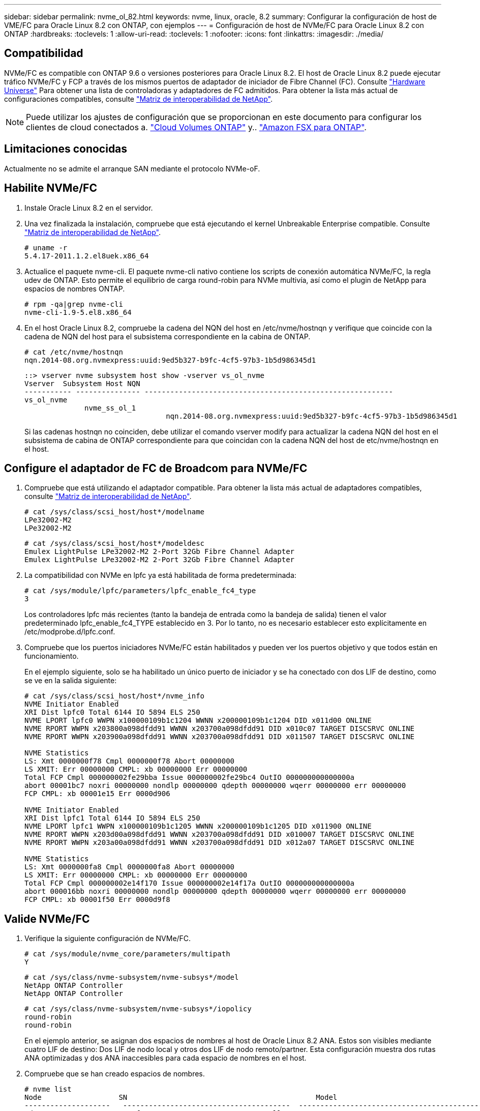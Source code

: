 ---
sidebar: sidebar 
permalink: nvme_ol_82.html 
keywords: nvme, linux, oracle, 8.2 
summary: Configurar la configuración de host de VME/FC para Oracle Linux 8.2 con ONTAP, con ejemplos 
---
= Configuración de host de NVMe/FC para Oracle Linux 8.2 con ONTAP
:hardbreaks:
:toclevels: 1
:allow-uri-read: 
:toclevels: 1
:nofooter: 
:icons: font
:linkattrs: 
:imagesdir: ./media/




== Compatibilidad

NVMe/FC es compatible con ONTAP 9.6 o versiones posteriores para Oracle Linux 8.2. El host de Oracle Linux 8.2 puede ejecutar tráfico NVMe/FC y FCP a través de los mismos puertos de adaptador de iniciador de Fibre Channel (FC). Consulte link:https://hwu.netapp.com/Home/Index["Hardware Universe"^] Para obtener una lista de controladoras y adaptadores de FC admitidos. Para obtener la lista más actual de configuraciones compatibles, consulte link:https://mysupport.netapp.com/matrix/["Matriz de interoperabilidad de NetApp"^].


NOTE: Puede utilizar los ajustes de configuración que se proporcionan en este documento para configurar los clientes de cloud conectados a. link:https://docs.netapp.com/us-en/cloud-manager-cloud-volumes-ontap/index.html["Cloud Volumes ONTAP"^] y.. link:https://docs.netapp.com/us-en/cloud-manager-fsx-ontap/index.html["Amazon FSX para ONTAP"^].



== Limitaciones conocidas

Actualmente no se admite el arranque SAN mediante el protocolo NVMe-oF.



== Habilite NVMe/FC

. Instale Oracle Linux 8.2 en el servidor.
. Una vez finalizada la instalación, compruebe que está ejecutando el kernel Unbreakable Enterprise compatible. Consulte link:https://mysupport.netapp.com/matrix/["Matriz de interoperabilidad de NetApp"^].
+
[listing]
----
# uname -r
5.4.17-2011.1.2.el8uek.x86_64
----
. Actualice el paquete nvme-cli. El paquete nvme-cli nativo contiene los scripts de conexión automática NVMe/FC, la regla udev de ONTAP. Esto permite el equilibrio de carga round-robin para NVMe multivía, así como el plugin de NetApp para espacios de nombres ONTAP.
+
[listing]
----
# rpm -qa|grep nvme-cli
nvme-cli-1.9-5.el8.x86_64
----
. En el host Oracle Linux 8.2, compruebe la cadena del NQN del host en /etc/nvme/hostnqn y verifique que coincide con la cadena de NQN del host para el subsistema correspondiente en la cabina de ONTAP.
+
[listing]
----
# cat /etc/nvme/hostnqn
nqn.2014-08.org.nvmexpress:uuid:9ed5b327-b9fc-4cf5-97b3-1b5d986345d1
----
+
[listing]
----
::> vserver nvme subsystem host show -vserver vs_ol_nvme
Vserver  Subsystem Host NQN
----------- --------------- ----------------------------------------------------------
vs_ol_nvme
              nvme_ss_ol_1
                                 nqn.2014-08.org.nvmexpress:uuid:9ed5b327-b9fc-4cf5-97b3-1b5d986345d1
----
+
Si las cadenas +hostnqn+ no coinciden, debe utilizar el comando vserver modify para actualizar la cadena NQN del host en el subsistema de cabina de ONTAP correspondiente para que coincidan con la cadena NQN del host de etc/nvme/hostnqn en el host.





== Configure el adaptador de FC de Broadcom para NVMe/FC

. Compruebe que está utilizando el adaptador compatible. Para obtener la lista más actual de adaptadores compatibles, consulte link:https://mysupport.netapp.com/matrix/["Matriz de interoperabilidad de NetApp"^].
+
[listing]
----
# cat /sys/class/scsi_host/host*/modelname
LPe32002-M2
LPe32002-M2
----
+
[listing]
----
# cat /sys/class/scsi_host/host*/modeldesc
Emulex LightPulse LPe32002-M2 2-Port 32Gb Fibre Channel Adapter
Emulex LightPulse LPe32002-M2 2-Port 32Gb Fibre Channel Adapter
----
. La compatibilidad con NVMe en lpfc ya está habilitada de forma predeterminada:
+
[listing]
----
# cat /sys/module/lpfc/parameters/lpfc_enable_fc4_type
3
----
+
Los controladores lpfc más recientes (tanto la bandeja de entrada como la bandeja de salida) tienen el valor predeterminado lpfc_enable_fc4_TYPE establecido en 3. Por lo tanto, no es necesario establecer esto explícitamente en /etc/modprobe.d/lpfc.conf.

. Compruebe que los puertos iniciadores NVMe/FC están habilitados y pueden ver los puertos objetivo y que todos están en funcionamiento.
+
En el ejemplo siguiente, solo se ha habilitado un único puerto de iniciador y se ha conectado con dos LIF de destino, como se ve en la salida siguiente:

+
[listing]
----
# cat /sys/class/scsi_host/host*/nvme_info
NVME Initiator Enabled
XRI Dist lpfc0 Total 6144 IO 5894 ELS 250
NVME LPORT lpfc0 WWPN x100000109b1c1204 WWNN x200000109b1c1204 DID x011d00 ONLINE
NVME RPORT WWPN x203800a098dfdd91 WWNN x203700a098dfdd91 DID x010c07 TARGET DISCSRVC ONLINE
NVME RPORT WWPN x203900a098dfdd91 WWNN x203700a098dfdd91 DID x011507 TARGET DISCSRVC ONLINE

NVME Statistics
LS: Xmt 0000000f78 Cmpl 0000000f78 Abort 00000000
LS XMIT: Err 00000000 CMPL: xb 00000000 Err 00000000
Total FCP Cmpl 000000002fe29bba Issue 000000002fe29bc4 OutIO 000000000000000a
abort 00001bc7 noxri 00000000 nondlp 00000000 qdepth 00000000 wqerr 00000000 err 00000000
FCP CMPL: xb 00001e15 Err 0000d906

NVME Initiator Enabled
XRI Dist lpfc1 Total 6144 IO 5894 ELS 250
NVME LPORT lpfc1 WWPN x100000109b1c1205 WWNN x200000109b1c1205 DID x011900 ONLINE
NVME RPORT WWPN x203d00a098dfdd91 WWNN x203700a098dfdd91 DID x010007 TARGET DISCSRVC ONLINE
NVME RPORT WWPN x203a00a098dfdd91 WWNN x203700a098dfdd91 DID x012a07 TARGET DISCSRVC ONLINE

NVME Statistics
LS: Xmt 0000000fa8 Cmpl 0000000fa8 Abort 00000000
LS XMIT: Err 00000000 CMPL: xb 00000000 Err 00000000
Total FCP Cmpl 000000002e14f170 Issue 000000002e14f17a OutIO 000000000000000a
abort 000016bb noxri 00000000 nondlp 00000000 qdepth 00000000 wqerr 00000000 err 00000000
FCP CMPL: xb 00001f50 Err 0000d9f8
----




== Valide NVMe/FC

. Verifique la siguiente configuración de NVMe/FC.
+
[listing]
----
# cat /sys/module/nvme_core/parameters/multipath
Y
----
+
[listing]
----
# cat /sys/class/nvme-subsystem/nvme-subsys*/model
NetApp ONTAP Controller
NetApp ONTAP Controller
----
+
[listing]
----
# cat /sys/class/nvme-subsystem/nvme-subsys*/iopolicy
round-robin
round-robin
----
+
En el ejemplo anterior, se asignan dos espacios de nombres al host de Oracle Linux 8.2 ANA. Estos son visibles mediante cuatro LIF de destino: Dos LIF de nodo local y otros dos LIF de nodo remoto/partner. Esta configuración muestra dos rutas ANA optimizadas y dos ANA inaccesibles para cada espacio de nombres en el host.

. Compruebe que se han creado espacios de nombres.
+
[listing]
----
# nvme list
Node                  SN                                            Model                                                Namespace Usage                            Format         FW Rev
--------------------   ---------------------------------------  ----------------------------------------------- ----------------- ------------------------------- ---------------- ---------------
/dev/nvme0n1     814vWBNRwf9HAAAAAAAB  NetApp ONTAP Controller                1                  85.90 GB / 85.90 GB     4 KiB + 0 B   FFFFFFFF
/dev/nvme0n2     814vWBNRwf9HAAAAAAAB  NetApp ONTAP Controller                2                  85.90 GB / 85.90 GB     4 KiB + 0 B   FFFFFFFF
/dev/nvme0n3     814vWBNRwf9HAAAAAAAB  NetApp ONTAP Controller                3                  85.90 GB / 85.90 GB     4 KiB + 0 B   FFFFFFFF
----
. Compruebe el estado de las rutas de ANA.
+
[listing]
----
# nvme list-subsys /dev/nvme0n1
nvme-subsys0 - NQN=nqn.1992-08.com.netapp:sn.5f5f2c4aa73b11e9967e00a098df41bd:subsystem.nvme_ss_ol_1
\
+- nvme0 fc traddr=nn-0x203700a098dfdd91:pn-0x203800a098dfdd91 host_traddr=nn-0x200000109b1c1204:pn-0x100000109b1c1204 live inaccessible
+- nvme1 fc traddr=nn-0x203700a098dfdd91:pn-0x203900a098dfdd91 host_traddr=nn-0x200000109b1c1204:pn-0x100000109b1c1204 live inaccessible
+- nvme2 fc traddr=nn-0x203700a098dfdd91:pn-0x203a00a098dfdd91 host_traddr=nn-0x200000109b1c1205:pn-0x100000109b1c1205 live optimized
+- nvme3 fc traddr=nn-0x203700a098dfdd91:pn-0x203d00a098dfdd91 host_traddr=nn-0x200000109b1c1205:pn-0x100000109b1c1205 live optimized
----
. Compruebe el complemento de NetApp para dispositivos ONTAP.
+
[listing]
----
# nvme netapp ontapdevices -o column
Device                 Vserver                         Namespace Path                                                          NSID    UUID                                                             Size
----------------------- ------------------------------ ----------------------------------------------------------------------- --------- ---------------------------------------------------------- ---------
/dev/nvme0n1      vs_ol_nvme            /vol/ol_nvme_vol_1_1_0/ol_nvme_ns              1          72b887b1-5fb6-47b8-be0b-33326e2542e2   85.90GB
/dev/nvme0n2      vs_ol_nvme            /vol/ol_nvme_vol_1_0_0/ol_nvme_ns              2          04bf9f6e-9031-40ea-99c7-a1a61b2d7d08    85.90GB
/dev/nvme0n3      vs_ol_nvme            /vol/ol_nvme_vol_1_1_1/ol_nvme_ns              3          264823b1-8e03-4155-80dd-e904237014a4  85.90GB

# nvme netapp ontapdevices -o json
{
"ONTAPdevices" : [
    {
        "Device" : "/dev/nvme0n1",
        "Vserver" : "vs_ol_nvme",
        "Namespace_Path" : "/vol/ol_nvme_vol_1_1_0/ol_nvme_ns",
        "NSID" : 1,
        "UUID" : "72b887b1-5fb6-47b8-be0b-33326e2542e2",
        "Size" : "85.90GB",
        "LBA_Data_Size" : 4096,
        "Namespace_Size" : 20971520
    },
    {
        "Device" : "/dev/nvme0n2",
        "Vserver" : "vs_ol_nvme",
        "Namespace_Path" : "/vol/ol_nvme_vol_1_0_0/ol_nvme_ns",
        "NSID" : 2,
        "UUID" : "04bf9f6e-9031-40ea-99c7-a1a61b2d7d08",
        "Size" : "85.90GB",
        "LBA_Data_Size" : 4096,
        "Namespace_Size" : 20971520
      },
      {
         "Device" : "/dev/nvme0n3",
         "Vserver" : "vs_ol_nvme",
         "Namespace_Path" : "/vol/ol_nvme_vol_1_1_1/ol_nvme_ns",
         "NSID" : 3,
         "UUID" : "264823b1-8e03-4155-80dd-e904237014a4",
         "Size" : "85.90GB",
         "LBA_Data_Size" : 4096,
         "Namespace_Size" : 20971520
       },
  ]
}

----




== Habilite un tamaño de I/O de 1MB KB para NVMe/FC de Broadcom

ONTAP informa de un MDT (tamaño de transferencia de MAX Data) de 8 en los datos Identify Controller, lo que significa que el tamaño máximo de solicitud de E/S puede ser de hasta 1MB. Sin embargo, para emitir solicitudes de I/O de tamaño 1 MB para un host Broadcom NVMe/FC, debe aumentar el `lpfc` valor del `lpfc_sg_seg_cnt` parámetro a 256 desde el valor predeterminado de 64.

.Pasos
. Ajuste la `lpfc_sg_seg_cnt` parámetro a 256.
+
[listing]
----
# cat /etc/modprobe.d/lpfc.conf
options lpfc lpfc_sg_seg_cnt=256
----
. Ejecute un `dracut -f` y reinicie el host.
. Compruebe que `lpfc_sg_seg_cnt` tiene 256.
+
[listing]
----
# cat /sys/module/lpfc/parameters/lpfc_sg_seg_cnt
256
----



NOTE: Esto no es aplicable a los hosts Qlogic NVMe/FC.
